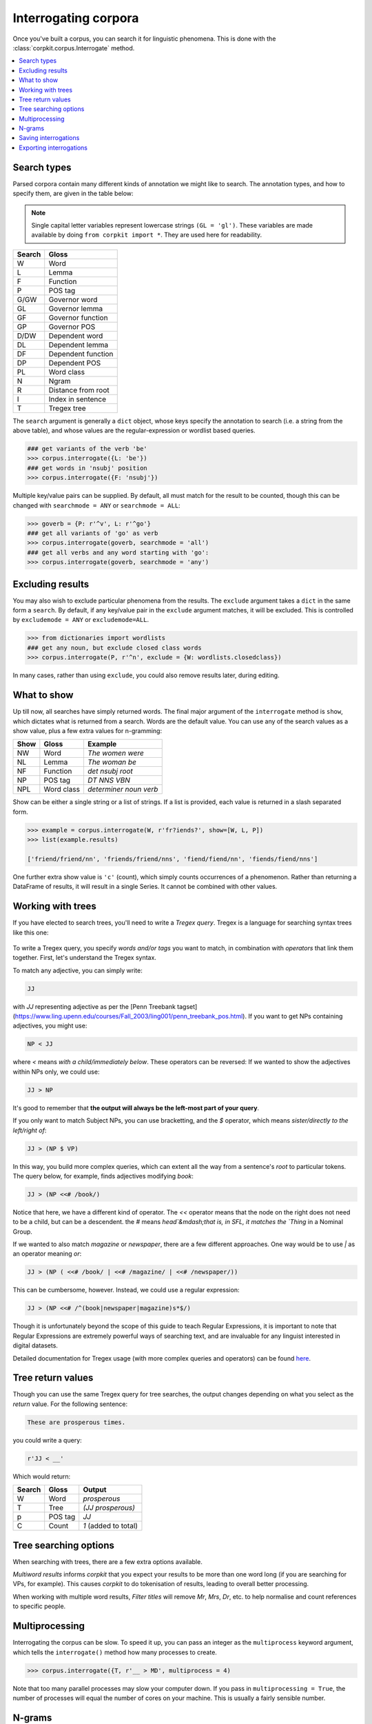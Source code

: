 Interrogating corpora
=====================

Once you've built a corpus, you can search it for linguistic phenomena. This is done with the :class:`corpkit.corpus.Interrogate` method.

.. contents::
   :local:

Search types
---------------------

Parsed corpora contain many different kinds of annotation we might like to search. The annotation types, and how to specify them, are given in the table below:

.. note::

   Single capital letter variables represent lowercase strings ``(GL = 'gl')``. These variables are made available by doing ``from corpkit import *``. They are used here for readability.

+--------+-----------------------+
| Search | Gloss                 |
+========+=======================+
| W      |  Word                 |
+--------+-----------------------+
| L      |  Lemma                |
+--------+-----------------------+
| F      |  Function             |
+--------+-----------------------+
| P      |  POS tag              |
+--------+-----------------------+
| G/GW   |  Governor word        |
+--------+-----------------------+
| GL     |  Governor lemma       |
+--------+-----------------------+
| GF     |   Governor function   |
+--------+-----------------------+
| GP     |   Governor POS        |
+--------+-----------------------+
| D/DW   |  Dependent word       |
+--------+-----------------------+
| DL     |  Dependent lemma      |
+--------+-----------------------+
| DF     |   Dependent function  |
+--------+-----------------------+
| DP     |   Dependent POS       |
+--------+-----------------------+
| PL     |   Word class          |
+--------+-----------------------+
| N      |  Ngram                |
+--------+-----------------------+
| R      |  Distance from root   |
+--------+-----------------------+
| I      |  Index in sentence    |
+--------+-----------------------+
| T      | Tregex tree           |
+--------+-----------------------+

The ``search`` argument is generally a ``dict`` object, whose keys specify the annotation to search (i.e. a string from the above table), and whose values are the regular-expression or wordlist based queries.

.. code-block:: python

   ### get variants of the verb 'be'
   >>> corpus.interrogate({L: 'be'})
   ### get words in 'nsubj' position
   >>> corpus.interrogate({F: 'nsubj'})

Multiple key/value pairs can be supplied. By default, all must match for the result to be counted, though this can be changed with ``searchmode = ANY`` or ``searchmode = ALL``:

.. code-block:: python

   >>> goverb = {P: r'^v', L: r'^go'}
   ### get all variants of 'go' as verb
   >>> corpus.interrogate(goverb, searchmode = 'all')
   ### get all verbs and any word starting with 'go':
   >>> corpus.interrogate(goverb, searchmode = 'any')

Excluding results
---------------------

You may also wish to exclude particular phenomena from the results. The ``exclude`` argument takes a ``dict`` in the same form a ``search``. By default, if any key/value pair in the ``exclude`` argument matches, it will be excluded. This is controlled by ``excludemode = ANY`` or ``excludemode=ALL``.

.. code-block:: python

   >>> from dictionaries import wordlists
   ### get any noun, but exclude closed class words
   >>> corpus.interrogate(P, r'^n', exclude = {W: wordlists.closedclass})

In many cases, rather than using ``exclude``, you could also remove results later, during editing.

What to show
---------------------

Up till now, all searches have simply returned words. The final major argument of the ``interrogate`` method is ``show``, which dictates what is returned from a search. Words are the default value. You can use any of the search values as a show value, plus a few extra values for n-gramming:

+------+-------------+------------------------+
| Show | Gloss       | Example                |
+======+=============+========================+
| NW   |  Word       | `The women were`       |
+------+-------------+------------------------+
| NL   |  Lemma      | `The woman be`         |
+------+-------------+------------------------+
| NF   |  Function   | `det nsubj root`       |
+------+-------------+------------------------+
| NP   |  POS tag    | `DT NNS VBN`           |
+------+-------------+------------------------+
| NPL  |  Word class | `determiner noun verb` |
+------+-------------+------------------------+

Show can be either a single string or a list of strings. If a list is provided, each value is returned in a slash separated form.

.. code-block:: python

   >>> example = corpus.interrogate(W, r'fr?iends?', show=[W, L, P])
   >>> list(example.results)

   ['friend/friend/nn', 'friends/friend/nns', 'fiend/fiend/nn', 'fiends/fiend/nns']

One further extra show value is ``'c'`` (count), which simply counts occurrences of a phenomenon. Rather than returning a DataFrame of results, it will result in a single Series. It cannot be combined with other values.

Working with trees
---------------------

If you have elected to search trees, you'll need to write a *Tregex query*. Tregex is a language for searching syntax trees like this one:

.. figure:: https://raw.githubusercontent.com/interrogator/sfl_corpling/master/images/const-grammar.png

To write a Tregex query, you specify *words and/or tags* you want to match, in combination with *operators* that link them together. First, let's understand the Tregex syntax.

To match any adjective, you can simply write:

.. code-block:: none

   JJ

with `JJ` representing adjective as per the [Penn Treebank tagset](https://www.ling.upenn.edu/courses/Fall_2003/ling001/penn_treebank_pos.html). If you want to get NPs containing adjectives, you might use:

.. code-block:: none

   NP < JJ
 
where `<` means `with a child/immediately below`. These operators can be reversed: If we wanted to show the adjectives within NPs only, we could use:

.. code-block:: none

   JJ > NP

It's good to remember that **the output will always be the left-most part of your query**.

If you only want to match Subject NPs, you can use bracketting, and the `$` operator, which means *sister/directly to the left/right of*:

.. code-block:: none

   JJ > (NP $ VP)

In this way, you build more complex queries, which can extent all the way from a sentence's *root* to particular tokens. The query below, for example, finds adjectives modifying `book`:

.. code-block:: none

   JJ > (NP <<# /book/)

Notice that here, we have a different kind of operator. The `<<` operator means that the node on the right does not need to be a child, but can be a descendent. the `#` means `head`&mdash;that is, in SFL, it matches the `Thing` in a Nominal Group.

If we wanted to also match `magazine` or `newspaper`, there are a few different approaches. One way would be to use `|` as an operator meaning `or`:

.. code-block:: none

   JJ > (NP ( <<# /book/ | <<# /magazine/ | <<# /newspaper/))

This can be cumbersome, however. Instead, we could use a regular expression:

.. code-block:: none

   JJ > (NP <<# /^(book|newspaper|magazine)s*$/)

Though it is unfortunately beyond the scope of this guide to teach Regular Expressions, it is important to note that Regular Expressions are extremely powerful ways of searching text, and are invaluable for any linguist interested in digital datasets.

Detailed documentation for Tregex usage (with more complex queries and operators) can be found here_.

Tree return values
-------------------

Though you can use the same Tregex query for tree searches, the output changes depending on what you select as the `return` value. For the following sentence:

.. code-block:: none

   These are prosperous times.

you could write a query:

.. code-block:: python

   r'JJ < __'

Which would return:

+------------+-------------+----------------------+
| Search     | Gloss       | Output               |
+============+=============+======================+
| W          |  Word       |  `prosperous`        |
+------------+-------------+----------------------+
| T          |  Tree       | `(JJ prosperous)`    |
+------------+-------------+----------------------+
| p          |  POS tag    | `JJ`                 |
+------------+-------------+----------------------+
| C          |  Count      | `1` (added to total) |
+------------+-------------+----------------------+

Tree searching options
----------------------

When searching with trees, there are a few extra options available.

`Multiword results` informs *corpkit* that you expect your results to be more than one word long (if you are searching for VPs, for example). This causes *corpkit* to do tokenisation of results, leading to overall better processing.

When working with multiple word results, `Filter titles` will remove `Mr`, `Mrs`, `Dr`, etc. to help normalise and count references to specific people.


Multiprocessing
---------------------

Interrogating the corpus can be slow. To speed it up, you can pass an integer as the ``multiprocess`` keyword argument, which tells the ``interrogate()`` method how many processes to create.

.. code-block:: python

   >>> corpus.interrogate({T, r'__ > MD', multiprocess = 4)

Note that too many parallel processes may slow your computer down. If you pass in ``multiprocessing = True``, the number of processes will equal the number of cores on your machine. This is usually a fairly sensible number.

N-grams
---------------------

N-gramming can be done simply by using an n-gram string (``N``, ``NL``, ``NP`` or ``NPL``) as the `show` value. Two options for n-gramming are ``gramsize = n``, where ``n`` determines the number of tokens in the n-gram, and ``split_contractions = True``, which controls whether or not words like *doesn't* are treated as one token or two.

.. code-block:: python

   >>> corpus.interrogate({W: 'father'}, show='NL', gramsize = 3, split_contractions = False)

Saving interrogations
----------------------

.. code-block:: python

   >>> interro.save('savename')

Interrogation savenames will be prefaced with the name of the corpus interrogated.

You can also quicksave interrogations:

.. code-block:: python

   >>> corpus.interrogate(T, r'/NN.?/', save='savename')

Exporting interrogations
-------------------------

If you want to quickly export a result to CSV, LaTeX, etc., you can use Pandas' DataFrame methods:

.. code-block:: python

   >>> print(nouns.results.to_csv())
   >>> print(nouns.results.to_latex())

That said, there's a lot more that can be done with them in `corpkit`. Head to the page on :ref:`editing-page` to learn how to transform raw frequency counts into something more meaningful. Or, Hit `Next` to learn about concordancing.

.. _here: http://nlp.stanford.edu/~manning/courses/ling289/Tregex.htm